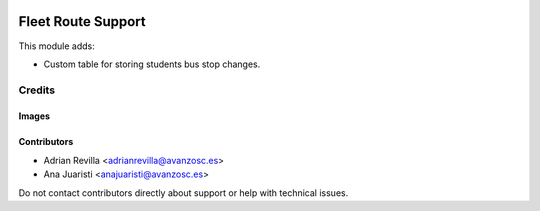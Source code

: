 .. image:: https://img.shields.io/badge/licence-AGPL--3-blue.svg
   :target: https://www.gnu.org/licenses/agpl-3.0-standalone.html
   :alt: License: AGPL-3

===================
Fleet Route Support
===================

This module adds:

- Custom table for storing students bus stop changes.


Credits
=======

Images
------

Contributors
------------

* Adrian Revilla <adrianrevilla@avanzosc.es>
* Ana Juaristi <anajuaristi@avanzosc.es>

Do not contact contributors directly about support or help with technical issues.
